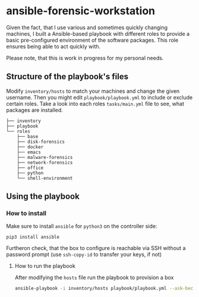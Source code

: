 * ansible-forensic-workstation
Given the fact, that I use various and sometimes quickly changing machines, I built a Ansible-based playbook with different roles to provide a basic pre-configured environment of the software packages.
This role ensures being able to act quickly with.

Please note, that this is work in progress for my personal needs.

** Structure of the playbook's files
Modify ~inventory/hosts~ to match your machines and change the given username.
Then you might edit ~playbook/playbook.yml~ to include or exclude certain roles. Take a look into each roles ~tasks/main.yml~ file to see, what packages are installed.

#+begin_src
├── inventory
├── playbook
└── roles
    ├── base
    ├── disk-forensics
    ├── docker
    ├── emacs
    ├── malware-forensics
    ├── network-forensics
    ├── office
    ├── python
    └── shell-environment
#+end_src

** Using the playbook

*** How to install
Make sure to install ~ansible~ for ~python3~ on the controller side:
#+begin_src
pip3 install ansible
#+end_src
Furtheron check, that the box to configure is reachable via SSH without a password prompt (use ~ssh-copy-id~ to transfer your keys, if not)

**** How to run the playbook
After modifying the ~hosts~ file run the playbook to provision a box
#+BEGIN_SRC sh
ansible-playbook -i inventory/hosts playbook/playbook.yml --ask-become-pass -vvv
#+END_SRC
